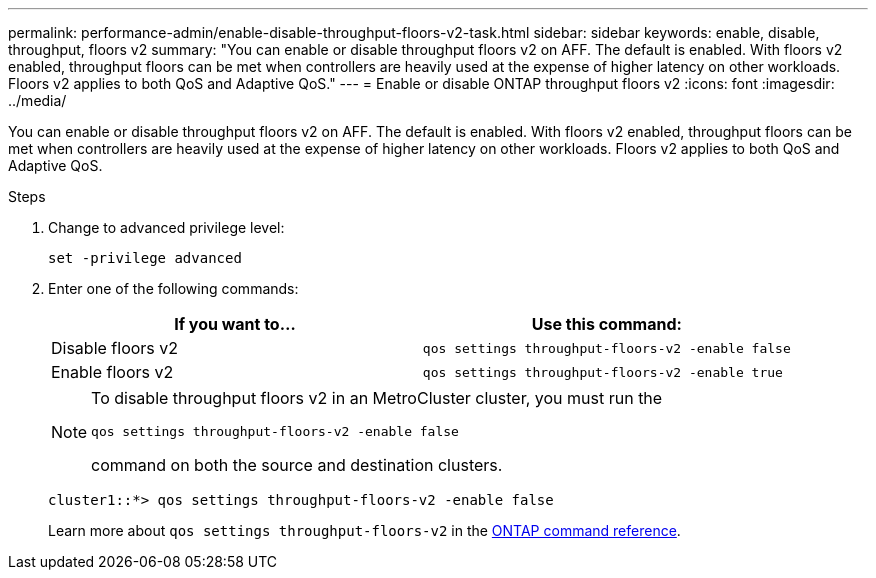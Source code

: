 ---
permalink: performance-admin/enable-disable-throughput-floors-v2-task.html
sidebar: sidebar
keywords: enable, disable, throughput, floors v2
summary: "You can enable or disable throughput floors v2 on AFF. The default is enabled. With floors v2 enabled, throughput floors can be met when controllers are heavily used at the expense of higher latency on other workloads. Floors v2 applies to both QoS and Adaptive QoS."
---
= Enable or disable ONTAP throughput floors v2
:icons: font
:imagesdir: ../media/

[.lead]
You can enable or disable throughput floors v2 on AFF. The default is enabled. With floors v2 enabled, throughput floors can be met when controllers are heavily used at the expense of higher latency on other workloads. Floors v2 applies to both QoS and Adaptive QoS.

.Steps

. Change to advanced privilege level:
+
`set -privilege advanced`

. Enter one of the following commands:
+
[options="header"]
|===
| If you want to...| Use this command:
a|
Disable floors v2
a|
`qos settings throughput-floors-v2 -enable false`
a|
Enable floors v2
a|
`qos settings throughput-floors-v2 -enable true`
|===
+
[NOTE]
====
To disable throughput floors v2 in an MetroCluster cluster, you must run the

`qos settings throughput-floors-v2 -enable false`

command on both the source and destination clusters.
====
+
----
cluster1::*> qos settings throughput-floors-v2 -enable false
----
+
Learn more about `qos settings throughput-floors-v2` in the link:https://docs.netapp.com/us-en/ontap-cli/qos-settings-throughput-floors-v2.html[ONTAP command reference^].

// 2025 July 15, ONTAPDOC-3132
// 2025 May 27, ONTAPDOC-2960